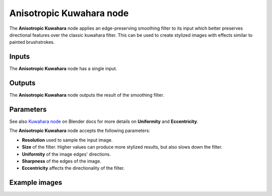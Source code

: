 Anisotropic Kuwahara node
~~~~~~~~~~~~~~~~~~~~~~~~~

The **Anisotropic Kuwahara** node applies an edge-preserving smoothing filter to its input
which better preserves directional features over the classic kuwahara filter.
This can be used to create stylized images with effects similar to painted brushstrokes.

.. image:: images/node_filter_anisotropic_kuwahara.png
	:align: center

Inputs
++++++

The **Anisotropic Kuwahara** node has a single input.

Outputs
+++++++

The **Anisotropic Kuwahara** node outputs the result of the smoothing filter.

Parameters
++++++++++

See also `Kuwahara node <https://docs.blender.org/manual/en/4.0/compositing/types/filter/kuwahara.html>`_
on Blender docs for more details on **Uniformity** and **Eccentricity**.

The **Anisotropic Kuwahara** node accepts the following parameters:

*  **Resolution** used to sample the input image.

*  **Size** of the filter. Higher values can produce more stylized results, but also slows down the filter.

*  **Uniformity** of the image edges' directions.

*  **Sharpness** of the edges of the image.

*  **Eccentricity** affects the directionality of the filter.

Example images
++++++++++++++

.. image:: images/node_anisotropic_kuwahara_samples.png
	:align: center
